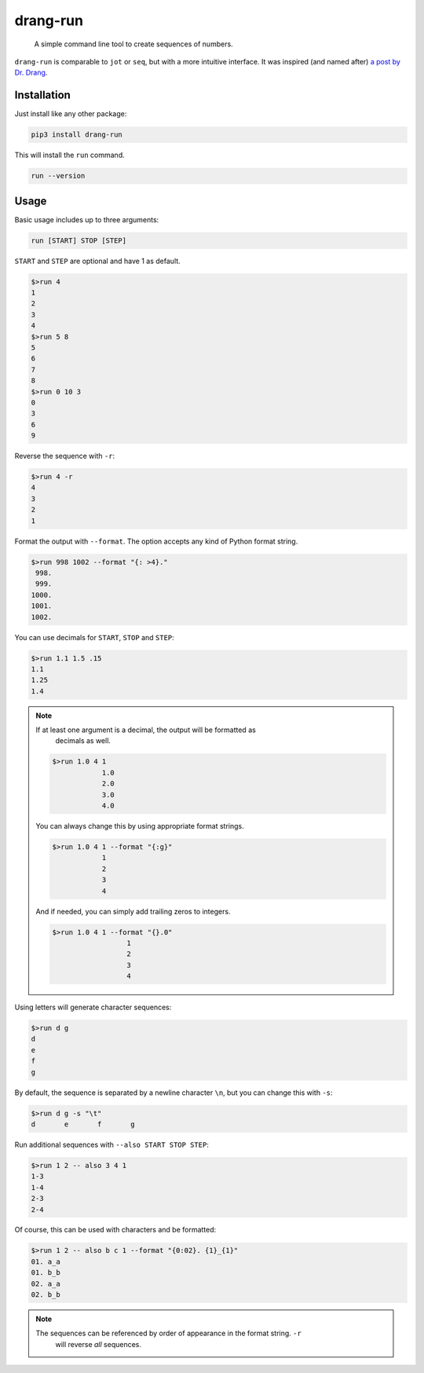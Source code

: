 =========
drang-run
=========

  A simple command line tool to create sequences of numbers.

``drang-run`` is comparable to  ``jot`` or ``seq``, but with a more intuitive
interface. It was inspired (and named after) `a post by Dr. Drang
<https://leancrew.com/all-this/2020/09/running-numbers/>`_.

Installation
============

Just install like any other package:

.. code-block:: fish

   pip3 install drang-run

This will install the ``run`` command.

.. code-block:: fish

   run --version

Usage
=====

Basic usage includes up to three arguments:

.. code-block:: fish

   run [START] STOP [STEP]

``START`` and ``STEP`` are optional and have 1 as default.

.. code-block:: fish

   $>run 4
   1
   2
   3
   4
   $>run 5 8
   5
   6
   7
   8
   $>run 0 10 3
   0
   3
   6
   9

Reverse the sequence with ``-r``:

.. code-block:: fish

   $>run 4 -r
   4
   3
   2
   1

Format the output with ``--format``. The option accepts any kind of Python format
string.

.. code-block:: fish

   $>run 998 1002 --format "{: >4}."
    998.
    999.
   1000.
   1001.
   1002.

You can use decimals for ``START``, ``STOP`` and ``STEP``:

.. code-block:: fish

   $>run 1.1 1.5 .15
   1.1
   1.25
   1.4

.. note::

   If at least one argument is a decimal, the output will be formatted as
	 decimals as well.

   .. code-block:: fish

	    $>run 1.0 4 1
			1.0
			2.0
			3.0
			4.0

   You can always change this by using appropriate format strings.

   .. code-block:: fish

	    $>run 1.0 4 1 --format "{:g}"
			1
			2
			3
			4

   And if needed, you can simply add trailing zeros to integers.

   .. code-block:: fish

      $>run 1.0 4 1 --format "{}.0"
			1
			2
			3
			4

Using letters will generate character sequences:

.. code-block:: fish

   $>run d g
   d
   e
   f
   g

By default, the sequence is separated by a newline character ``\n``, but you can change
this with ``-s``:

.. code-block:: fish

   $>run d g -s "\t"
   d       e       f       g

Run additional sequences with ``--also START STOP STEP``:

.. code-block:: fish

   $>run 1 2 -- also 3 4 1
   1-3
   1-4
   2-3
   2-4

Of course, this can be used with characters and be formatted:

.. code-block:: fish

   $>run 1 2 -- also b c 1 --format "{0:02}. {1}_{1}"
   01. a_a
   01. b_b
   02. a_a
   02. b_b

.. Note::

   The sequences can be referenced by order of appearance in the format string. ``-r``
	 will reverse *all* sequences.
